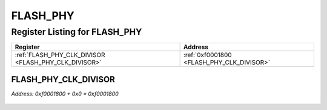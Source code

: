 FLASH_PHY
=========

Register Listing for FLASH_PHY
------------------------------

+------------------------------------------------------+-------------------------------------------+
| Register                                             | Address                                   |
+======================================================+===========================================+
| :ref:`FLASH_PHY_CLK_DIVISOR <FLASH_PHY_CLK_DIVISOR>` | :ref:`0xf0001800 <FLASH_PHY_CLK_DIVISOR>` |
+------------------------------------------------------+-------------------------------------------+

FLASH_PHY_CLK_DIVISOR
^^^^^^^^^^^^^^^^^^^^^

`Address: 0xf0001800 + 0x0 = 0xf0001800`


    .. wavedrom::
        :caption: FLASH_PHY_CLK_DIVISOR

        {
            "reg": [
                {"name": "clk_divisor[7:0]", "attr": 'reset: 1', "bits": 8},
                {"bits": 24},
            ], "config": {"hspace": 400, "bits": 32, "lanes": 1 }, "options": {"hspace": 400, "bits": 32, "lanes": 1}
        }


